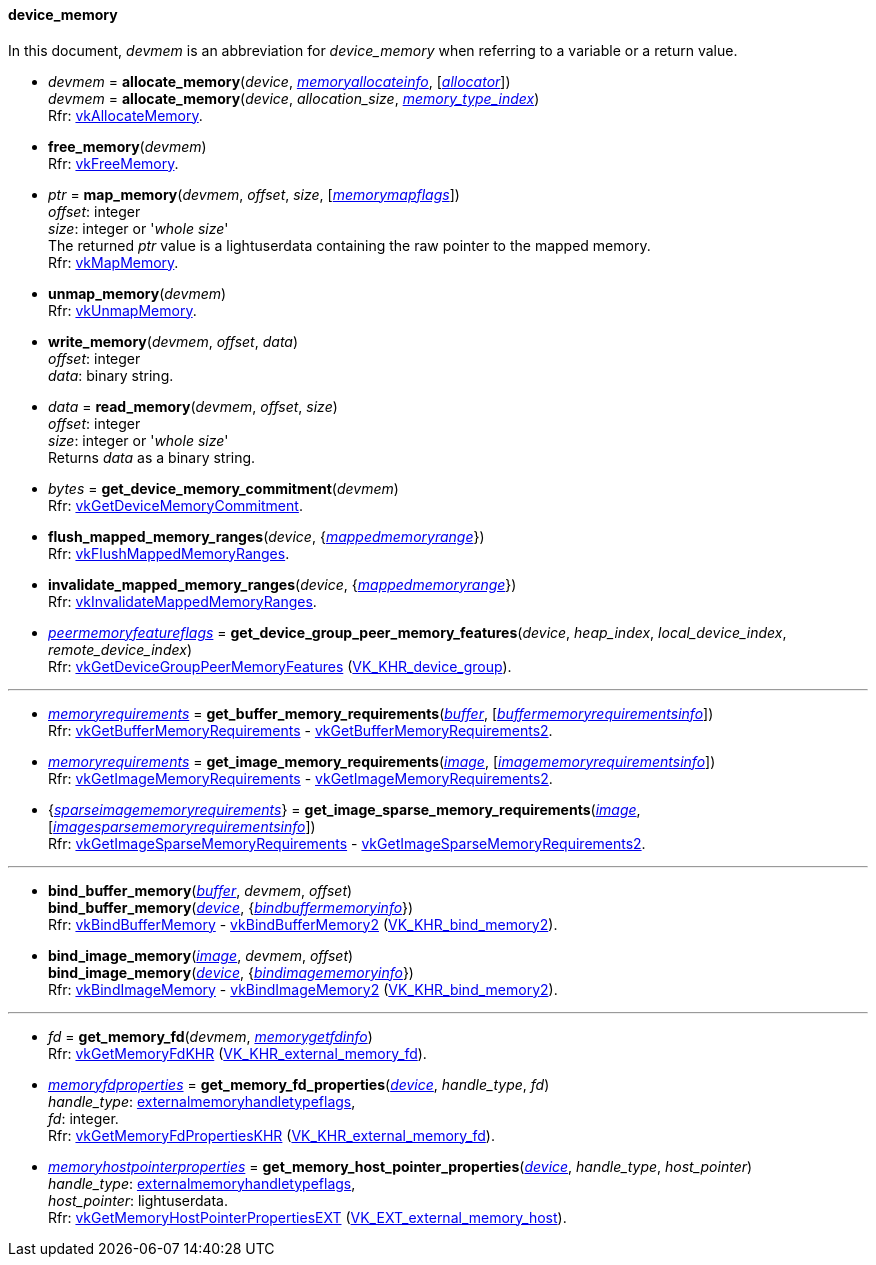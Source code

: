 
[[device_memory]]
==== device_memory

In this document, _devmem_ is an abbreviation for _device_memory_ when referring to a variable
or a return value.

[[allocate_memory]]
* _devmem_ = *allocate_memory*(_device_, <<memoryallocateinfo, _memoryallocateinfo_>>, [<<allocators, _allocator_>>]) +
_devmem_ = *allocate_memory*(_device_, _allocation_size_, <<index, _memory_type_index_>>) +
[small]#Rfr: https://www.khronos.org/registry/vulkan/specs/1.1-extensions/man/html/vkAllocateMemory.html[vkAllocateMemory].#

[[free_memory]]
* *free_memory*(_devmem_) +
[small]#Rfr: https://www.khronos.org/registry/vulkan/specs/1.1-extensions/man/html/vkFreeMemory.html[vkFreeMemory].#

[[map_memory]]
* _ptr_ = *map_memory*(_devmem_, _offset_, _size_, [<<memorymapflags, _memorymapflags_>>]) +
[small]#_offset_: integer +
_size_: integer or '_whole size_' +
The returned _ptr_ value is a lightuserdata containing the raw pointer to the mapped memory. +
Rfr: https://www.khronos.org/registry/vulkan/specs/1.1-extensions/man/html/vkMapMemory.html[vkMapMemory].#

[[unmap_memory]]
* *unmap_memory*(_devmem_) +
[small]#Rfr: https://www.khronos.org/registry/vulkan/specs/1.1-extensions/man/html/vkUnmapMemory.html[vkUnmapMemory].#

[[write_memory]]
* *write_memory*(_devmem_, _offset_, _data_) +
[small]#_offset_: integer +
_data_: binary string.#

[[read_memory]]
* _data_ = *read_memory*(_devmem_, _offset_, _size_) +
[small]#_offset_: integer +
_size_: integer or '_whole size_' +
Returns _data_ as a binary string.#

[[get_device_memory_commitment]]
* _bytes_ = *get_device_memory_commitment*(_devmem_) +
[small]#Rfr: https://www.khronos.org/registry/vulkan/specs/1.1-extensions/man/html/vkGetDeviceMemoryCommitment.html[vkGetDeviceMemoryCommitment].#

[[flush_mapped_memory_ranges]]
* *flush_mapped_memory_ranges*(_device_, {<<mappedmemoryrange, _mappedmemoryrange_>>}) +
[small]#Rfr: https://www.khronos.org/registry/vulkan/specs/1.1-extensions/man/html/vkFlushMappedMemoryRanges.html[vkFlushMappedMemoryRanges].#

[[invalidate_mapped_memory_ranges]]
* *invalidate_mapped_memory_ranges*(_device_, {<<mappedmemoryrange, _mappedmemoryrange_>>}) +
[small]#Rfr: https://www.khronos.org/registry/vulkan/specs/1.1-extensions/man/html/vkInvalidateMappedMemoryRanges.html[vkInvalidateMappedMemoryRanges].#

[[get_device_group_peer_memory_features]]
* <<peermemoryfeatureflags, _peermemoryfeatureflags_>> = *get_device_group_peer_memory_features*(_device_, _heap_index_, _local_device_index_, _remote_device_index_) +
[small]#Rfr: https://www.khronos.org/registry/vulkan/specs/1.1-extensions/man/html/vkGetDeviceGroupPeerMemoryFeatures.html[vkGetDeviceGroupPeerMemoryFeatures] (https://www.khronos.org/registry/vulkan/specs/1.1-extensions/html/vkspec.html#VK_KHR_device_group[VK_KHR_device_group]).#

'''

////
NOTE: If the
https://www.khronos.org/registry/vulkan/specs/1.1-extensions/html/vkspec.html#VK_KHR_get_memory_requirements2[VK_KHR_get_memory_requirements2]
device extension is enabled for the affected device,
then the functions it provides are used by the bindings described in this section.
Otherwise the original functions are used.
////


[[get_buffer_memory_requirements]]
* <<memoryrequirements, _memoryrequirements_>> = *get_buffer_memory_requirements*(<<buffer, _buffer_>>, [<<buffermemoryrequirementsinfo, _buffermemoryrequirementsinfo_>>]) +
[small]#Rfr: https://www.khronos.org/registry/vulkan/specs/1.1-extensions/man/html/vkGetBufferMemoryRequirements.html[vkGetBufferMemoryRequirements] -
https://www.khronos.org/registry/vulkan/specs/1.1-extensions/man/html/vkGetBufferMemoryRequirements2.html[vkGetBufferMemoryRequirements2].#

[[get_image_memory_requirements]]
* <<memoryrequirements, _memoryrequirements_>> = *get_image_memory_requirements*(<<image, _image_>>, [<<imagememoryrequirementsinfo, _imagememoryrequirementsinfo_>>]) +
[small]#Rfr: https://www.khronos.org/registry/vulkan/specs/1.1-extensions/man/html/vkGetImageMemoryRequirements.html[vkGetImageMemoryRequirements] -
https://www.khronos.org/registry/vulkan/specs/1.1-extensions/man/html/vkGetImageMemoryRequirements2.html[vkGetImageMemoryRequirements2].#

[[get_image_sparse_memory_requirements]]
* {<<sparseimagememoryrequirements, _sparseimagememoryrequirements_>>} = *get_image_sparse_memory_requirements*(<<image, _image_>>, [<<imagesparsememoryrequirementsinfo, _imagesparsememoryrequirementsinfo_>>]) +
[small]#Rfr: https://www.khronos.org/registry/vulkan/specs/1.1-extensions/man/html/vkGetImageSparseMemoryRequirements.html[vkGetImageSparseMemoryRequirements] -
https://www.khronos.org/registry/vulkan/specs/1.1-extensions/man/html/vkGetImageSparseMemoryRequirements2.html[vkGetImageSparseMemoryRequirements2].#

'''

[[bind_buffer_memory]]
* *bind_buffer_memory*(<<buffer, _buffer_>>, _devmem_, _offset_) +
*bind_buffer_memory*(<<device, _device_>>, {<<bindbuffermemoryinfo, _bindbuffermemoryinfo_>>}) +
[small]#Rfr: https://www.khronos.org/registry/vulkan/specs/1.1-extensions/man/html/vkBindBufferMemory.html[vkBindBufferMemory] -
https://www.khronos.org/registry/vulkan/specs/1.1-extensions/man/html/vkBindBufferMemory2.html[vkBindBufferMemory2] (https://www.khronos.org/registry/vulkan/specs/1.1-extensions/html/vkspec.html#VK_KHR_bind_memory2[VK_KHR_bind_memory2]).#

[[bind_image_memory]]
* *bind_image_memory*(<<image, _image_>>, _devmem_, _offset_) +
*bind_image_memory*(<<device, _device_>>, {<<bindimagememoryinfo, _bindimagememoryinfo_>>}) +
[small]#Rfr: https://www.khronos.org/registry/vulkan/specs/1.1-extensions/man/html/vkBindImageMemory.html[vkBindImageMemory] -
https://www.khronos.org/registry/vulkan/specs/1.1-extensions/man/html/vkBindImageMemory2.html[vkBindImageMemory2] (https://www.khronos.org/registry/vulkan/specs/1.1-extensions/html/vkspec.html#VK_KHR_bind_memory2[VK_KHR_bind_memory2]).#

'''

[[get_memory_fd]]
* _fd_ = *get_memory_fd*(_devmem_, <<memorygetfdinfo, _memorygetfdinfo_>>) +
[small]#Rfr: https://www.khronos.org/registry/vulkan/specs/1.1-extensions/man/html/vkGetMemoryFdKHR.html[vkGetMemoryFdKHR] (https://www.khronos.org/registry/vulkan/specs/1.1-extensions/html/vkspec.html#VK_KHR_external_memory_fd[VK_KHR_external_memory_fd]).#

[[get_memory_fd_properties]]
* <<memoryfdproperties, _memoryfdproperties_>> = *get_memory_fd_properties*(<<device, _device_>>, _handle_type_, _fd_) +
[small]#_handle_type_: <<externalmemoryhandletypeflags, externalmemoryhandletypeflags>>, +
_fd_: integer. +
Rfr: https://www.khronos.org/registry/vulkan/specs/1.1-extensions/man/html/vkGetMemoryFdPropertiesKHR.html[vkGetMemoryFdPropertiesKHR] (https://www.khronos.org/registry/vulkan/specs/1.1-extensions/html/vkspec.html#VK_KHR_external_memory_fd[VK_KHR_external_memory_fd]).#

[[get_memory_host_pointer_properties]]
* <<memoryhostpointerproperties, _memoryhostpointerproperties_>> = *get_memory_host_pointer_properties*(<<device, _device_>>, _handle_type_, _host_pointer_) +
[small]#_handle_type_: <<externalmemoryhandletypeflags, externalmemoryhandletypeflags>>, +
_host_pointer_: lightuserdata. +
Rfr: https://www.khronos.org/registry/vulkan/specs/1.1-extensions/man/html/vkGetMemoryHostPointerPropertiesEXT.html[vkGetMemoryHostPointerPropertiesEXT] (https://www.khronos.org/registry/vulkan/specs/1.1-extensions/html/vkspec.html#VK_EXT_external_memory_host[VK_EXT_external_memory_host]).#

